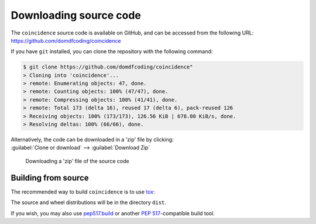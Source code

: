 =========================
Downloading source code
=========================

The ``coincidence`` source code is available on GitHub,
and can be accessed from the following URL: https://github.com/domdfcoding/coincidence

If you have ``git`` installed, you can clone the repository with the following command:

.. code-block:: bash

    $ git clone https://github.com/domdfcoding/coincidence"
    > Cloning into 'coincidence'...
    > remote: Enumerating objects: 47, done.
    > remote: Counting objects: 100% (47/47), done.
    > remote: Compressing objects: 100% (41/41), done.
    > remote: Total 173 (delta 16), reused 17 (delta 6), pack-reused 126
    > Receiving objects: 100% (173/173), 126.56 KiB | 678.00 KiB/s, done.
    > Resolving deltas: 100% (66/66), done.

| Alternatively, the code can be downloaded in a 'zip' file by clicking:
| :guilabel:`Clone or download` -->  :guilabel:`Download Zip`

.. figure:: git_download.png
    :alt: Downloading a 'zip' file of the source code.

    Downloading a 'zip' file of the source code


Building from source
-----------------------

The recommended way to build ``coincidence`` is to use `tox <https://tox.readthedocs.io/en/latest/>`_:

.. prompt:: bash

	tox -e build

The source and wheel distributions will be in the directory ``dist``.

If you wish, you may also use `pep517.build <https://pypi.org/project/pep517/>`_ or another :pep:`517`-compatible build tool.
